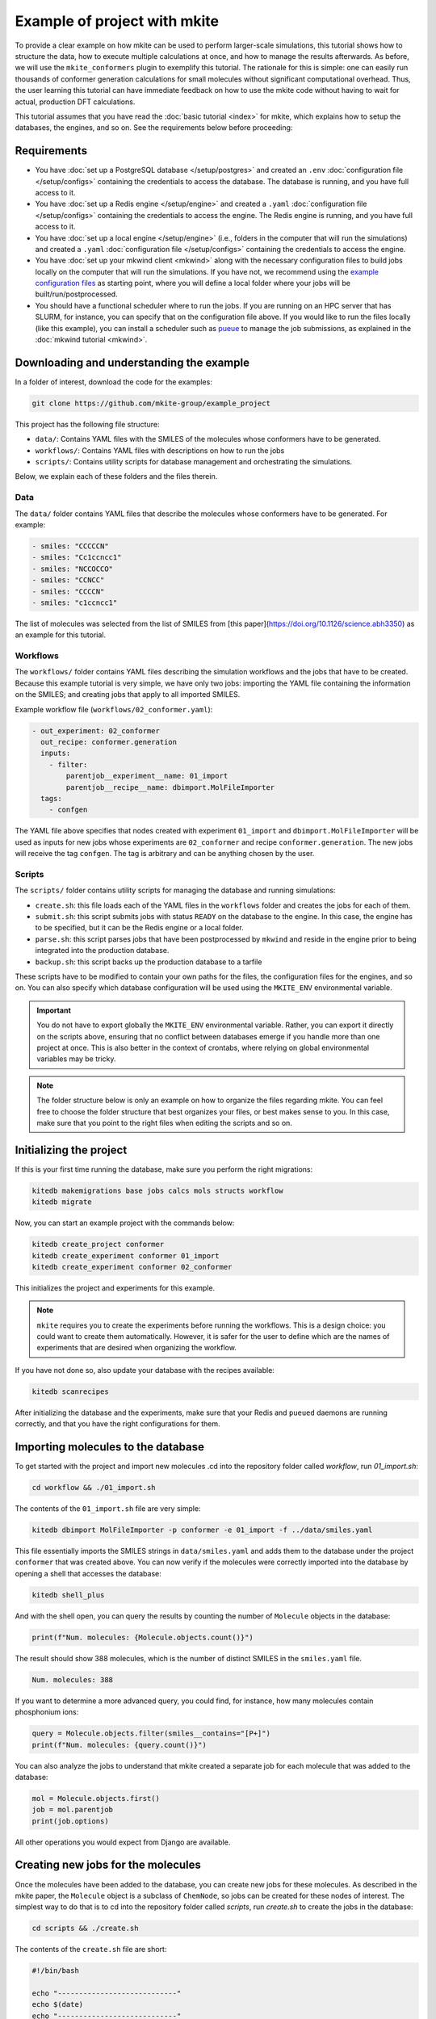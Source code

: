 =============================
Example of project with mkite
=============================

To provide a clear example on how mkite can be used to perform larger-scale simulations, this tutorial shows how to structure the data, how to execute multiple calculations at once, and how to manage the results afterwards.
As before, we will use the ``mkite_conformers`` plugin to exemplify this tutorial.
The rationale for this is simple: one can easily run thousands of conformer generation calculations for small molecules without significant computational overhead.
Thus, the user learning this tutorial can have immediate feedback on how to use the mkite code without having to wait for actual, production DFT calculations.

This tutorial assumes that you have read the :doc:`basic tutorial <index>` for mkite, which explains how to setup the databases, the engines, and so on.
See the requirements below before proceeding:

Requirements
------------

* You have :doc:`set up a PostgreSQL database </setup/postgres>` and created an ``.env`` :doc:`configuration file </setup/configs>` containing the credentials to access the database. The database is running, and you have full access to it.
* You have :doc:`set up a Redis engine </setup/engine>` and created a ``.yaml`` :doc:`configuration file </setup/configs>` containing the credentials to access the engine. The Redis engine is running, and you have full access to it.
* You have :doc:`set up a local engine </setup/engine>` (i.e., folders in the computer that will run the simulations) and created a ``.yaml`` :doc:`configuration file </setup/configs>` containing the credentials to access the engine.
* You have :doc:`set up your mkwind client <mkwind>` along with the necessary configuration files to build jobs locally on the computer that will run the simulations. If you have not, we recommend using the `example configuration files <https://github.com/mkite-group/mkite_configs>`_ as starting point, where you will define a local folder where your jobs will be built/run/postprocessed.
* You should have a functional scheduler where to run the jobs. If you are running on an HPC server that has SLURM, for instance, you can specify that on the configuration file above.
  If you would like to run the files locally (like this example), you can install a scheduler such as `pueue <https://github.com/Nukesor/pueue>`_ to manage the job submissions, as explained in the :doc:`mkwind tutorial <mkwind>`.

Downloading and understanding the example
-----------------------------------------

In a folder of interest, download the code for the examples:

.. code-block:: bash

   git clone https://github.com/mkite-group/example_project

This project has the following file structure:

- ``data/``: Contains YAML files with the SMILES of the molecules whose conformers have to be generated.
- ``workflows/``: Contains YAML files with descriptions on how to run the jobs
- ``scripts/``: Contains utility scripts for database management and orchestrating the simulations.

Below, we explain each of these folders and the files therein.

Data
^^^^

The ``data/`` folder contains YAML files that describe the molecules whose conformers have to be generated.
For example:

.. code-block:: yaml

    - smiles: "CCCCCN"
    - smiles: "Cc1ccncc1"
    - smiles: "NCCOCCO"
    - smiles: "CCNCC"
    - smiles: "CCCCN"
    - smiles: "c1ccncc1"

The list of molecules was selected from the list of SMILES from [this paper](https://doi.org/10.1126/science.abh3350) as an example for this tutorial.

Workflows
^^^^^^^^^

The ``workflows/`` folder contains YAML files describing the simulation workflows and the jobs that have to be created.
Because this example tutorial is very simple, we have only two jobs: importing the YAML file containing the information on the SMILES; and creating jobs that apply to all imported SMILES.

Example workflow file (``workflows/02_conformer.yaml``):

.. code-block:: yaml

    - out_experiment: 02_conformer
      out_recipe: conformer.generation
      inputs:
        - filter:
            parentjob__experiment__name: 01_import
            parentjob__recipe__name: dbimport.MolFileImporter
      tags:
        - confgen

The YAML file above specifies that nodes created with experiment ``01_import`` and ``dbimport.MolFileImporter`` will be used as inputs for new jobs whose experiments are ``02_conformer`` and recipe ``conformer.generation``. The new jobs will receive the tag ``confgen``. The tag is arbitrary and can be anything chosen by the user.

Scripts
^^^^^^^

The ``scripts/`` folder contains utility scripts for managing the database and running simulations:

- ``create.sh``: this file loads each of the YAML files in the ``workflows`` folder and creates the jobs for each of them.
- ``submit.sh``: this script submits jobs with status ``READY`` on the database to the engine. In this case, the engine has to be specified, but it can be the Redis engine or a local folder.
- ``parse.sh``: this script parses jobs that have been postprocessed by ``mkwind`` and reside in the engine prior to being integrated into the production database.
- ``backup.sh``: this script backs up the production database to a tarfile

These scripts have to be modified to contain your own paths for the files, the configuration files for the engines, and so on.
You can also specify which database configuration will be used using the ``MKITE_ENV`` environmental variable.

.. important::

    You do not have to export globally the ``MKITE_ENV`` environmental variable.
    Rather, you can export it directly on the scripts above, ensuring that no conflict between databases emerge if you handle more than one project at once.
    This is also better in the context of crontabs, where relying on global environmental variables may be tricky.

.. note::

   The folder structure below is only an example on how to organize the files regarding mkite.
   You can feel free to choose the folder structure that best organizes your files, or best makes sense to you.
   In this case, make sure that you point to the right files when editing the scripts and so on.


Initializing the project
------------------------

If this is your first time running the database, make sure you perform the right migrations:

.. code-block:: bash

   kitedb makemigrations base jobs calcs mols structs workflow
   kitedb migrate

Now, you can start an example project with the commands below:

.. code-block:: bash

   kitedb create_project conformer
   kitedb create_experiment conformer 01_import
   kitedb create_experiment conformer 02_conformer

This initializes the project and experiments for this example.

.. note::

    ``mkite`` requires you to create the experiments before running the workflows.
    This is a design choice: you could want to create them automatically.
    However, it is safer for the user to define which are the names of experiments that are desired when organizing the workflow.

If you have not done so, also update your database with the recipes available:

.. code-block:: bash

   kitedb scanrecipes

After initializing the database and the experiments, make sure that your Redis and ``pueued`` daemons are running correctly, and that you have the right configurations for them.

Importing molecules to the database
-----------------------------------

To get started with the project and import new molecules .cd into the repository folder called `workflow`, run `01_import.sh`:

.. code-block:: bash

   cd workflow && ./01_import.sh

The contents of the ``01_import.sh`` file are very simple:

.. code-block:: bash

    kitedb dbimport MolFileImporter -p conformer -e 01_import -f ../data/smiles.yaml

This file essentially imports the SMILES strings in ``data/smiles.yaml`` and adds them to the database under the project ``conformer`` that was created above.
You can now verify if the molecules were correctly imported into the database by opening a shell that accesses the database:

.. code-block:: bash

   kitedb shell_plus

And with the shell open, you can query the results by counting the number of ``Molecule`` objects in the database:

.. code-block:: python

   print(f"Num. molecules: {Molecule.objects.count()}")

The result should show 388 molecules, which is the number of distinct SMILES in the ``smiles.yaml`` file.

.. code-block:: text

   Num. molecules: 388

If you want to determine a more advanced query, you could find, for instance, how many molecules contain phosphonium ions:

.. code-block:: python

    query = Molecule.objects.filter(smiles__contains="[P+]")
    print(f"Num. molecules: {query.count()}")

You can also analyze the jobs to understand that mkite created a separate job for each molecule that was added to the database:

.. code-block:: python

    mol = Molecule.objects.first()
    job = mol.parentjob
    print(job.options)

All other operations you would expect from Django are available.

Creating new jobs for the molecules
-----------------------------------

Once the molecules have been added to the database, you can create new jobs for these molecules.
As described in the mkite paper, the ``Molecule`` object is a subclass of ``ChemNode``, so jobs can be created for these nodes of interest.
The simplest way to do that is to cd into the repository folder called `scripts`, run `create.sh` to create the jobs in the database:


.. code-block:: bash

   cd scripts && ./create.sh

The contents of the ``create.sh`` file are short:

.. code-block:: bash

    #!/bin/bash

    echo "----------------------------"
    echo $(date)
    echo "----------------------------"

    WORKFLOW_DIR="$PWD/../workflows"

    CREATE_SIMPLE="kitedb create_from_file simple"
    CREATE_TUPLE="kitedb create_from_file tuple"

    $CREATE_SIMPLE $WORKFLOW_DIR/02_conformer.yaml

The ``create.sh`` script essentially create one job per ``ChemNode`` satisfying the rules described in the ``02_conformer.yaml`` file (``kitedb create_from_file simple`` command).

.. important::

   You can notice that the ``create.sh`` file does not specify the ``MKITE_ENV``, and thus assumes that the variable specifying the database credentials has been exported by the user elsewhere.
   However, you can also edit the ``create.sh`` file to explicitly define the ``MKITE_ENV`` for this set of scripts.
   This is useful if you have multiple projects at once, each of which has a different database.

.. important::

   The ``create.sh`` file can be executed multiple times without creating duplicate jobs.
   By default, the behavior of ``kitedb create_from_file`` is to ignore requests of creating jobs with the exact same specifications (e.g., experiment name and recipe name).
   This prevents duplication of jobs in the database, and allows a structured database according to the experiments and other hierarchies.

The ``02_conformer.yaml`` file, on its turn, is also somewhat straightforward to understand:

.. code-block:: yaml

    # Create conformer job for each of the SMILES imported in the previous step
    - out_experiment: 02_conformer
      out_recipe: conformer.generation
      inputs:
        - filter:
            parentjob__experiment__name: 01_import
            parentjob__recipe__name: dbimport.MolFileImporter
      tags:
        - confgen

This file specifies the creation of the job that has the following requirements:

- ``out_experiment``: the job to be created will correspond to the experiment ``02_conformer``.
  This is useful to organize the results of the calculations with interpretable tags, which are very helpful when performing queries and analyses.
- ``out_recipe``: the job to be created will have the recipe ``conformer.generation``. This recipe is assumed to be in the database already, having been added after the ``kitedb scanrecipes`` and installing the ``mkite_conformer`` plugin.
- ``inputs``: one job will be created for each of the inputs (``ChemNodes``) that satisfy the proposed filter. In this case, jobs are only created for ``ChemNodes`` whose parent jobs (i.e., the job that created them) belong to the experiment ``01_import`` and have been created with the recipe ``dbimport.MolFileImporter``.
- ``tags``: the tag ``confgen`` is applied to all jobs created by this file. Tags are arbitrary and optional, and are only useful if the user requires them for any reason.

Once you understand the file structure of workflows, you can start connecting the YAML files to define your own workflows.

Now, you can open the shell to the database again with ``kitedb shell_plus`` and query the jobs to see if they were created successfully:

.. code-block:: python

   jobs = Job.objects.filter(recipe__name="conformer.generation", status="Y")
   print(jobs.count())

The status ``Y`` of the jobs indicate that they are ready to be submitted to an engine.

Submitting the jobs
-------------------

The streamlineed way to submit the newly-created jobs is to enter the folder `scripts` and run `submit.sh` to send the jobs to the Redis engine:

.. code-block:: bash

   cd scripts
   ./submit.sh

You will see that the contents of the ``submit.sh`` database only involve calling a single command in ``kitedb`` per recipe:

.. code-block:: bash

    #!/bin/bash

    echo "----------------------------"
    echo $(date)
    echo "----------------------------"

    export ENGINE=$MKITE_CFG/engines/redis-hydrogen.yaml

    SUBMIT="kitedb submit $ENGINE"

    #$SUBMIT -r vasp.rpbe.relax
    #$SUBMIT -r vasp.rpbe.static
    #$SUBMIT -r catalysis.surfgen
    #$SUBMIT -r catalysis.supercell
    #$SUBMIT -r catalysis.coverage
    $SUBMIT -r conformer.generation

In this case, the jobs in the database are submitted to the engine defined by the configuration file ``ENGINE``, which, on this example, is found in the directory ``$MKITE_CFG/engines/redis-hydrogen.yaml``.

.. note::

   Once again, you should specify your own configuration file for the ``$ENGINE``.
   It can be anywhere, and not only defined by the ``MKITE_CFG`` environmental variable.


.. tip::

   One useful trick about commenting the different recipes is that you can always uncomment and comment them based on the workflow you are running.
   In principle, there is no drawback in having them all activated, as ``mkite`` only submits jobs when they have status ``READY`` in the database.
   If no jobs with status ``READY`` are found in the database, then no jobs are submitted and the ``kitedb submit $ENGINE`` command exits without an error.


Now, if you were to open the ``kitedb shell_plus`` command again, you can see the status of the jobs:

.. code-block:: python

   jobs = Job.objects.filter(recipe__name="conformer.generation", experiment__name="02_conformer")
   print(list(jobs.values_list("status", flat=True).unique()))

The result should be only a list containing ``["R"]``, which says that there is a single status for all the jobs with recipe ``conformer.generation`` and experiment ``02_conformer``: running (``R``).

running the jobs
----------------

As the jobs have been submitted, you can now execute them directly.
If you are familiar with Redis, you can also access that database and verify that the jobs have been, indeed, submitted there.
We will skip the instructions on how to do this on this tutorial, and approach it in an advanced tutorial.
For now, however, you can use ``mkwind`` to handle the job execution with pueue and interface with Redis.
The ``mkwind`` package has three subcommands that interface with the engine, thus building, running, and executing the jobs appropriately.
We will describe each of these commands separately below.

Building the jobs
^^^^^^^^^^^^^^^^^

To build the jobs, simply run the corresponding command for ``mkwind`` using your configurations (which are assumed to be under the ``$MKITE_CFG/mkwind/settings.yaml`` file:

.. code-block:: bash

   mkwind build -s $MKITE_CFG/mkwind/settings.yaml -l 60

The command above will start the ``mkwind build`` daemon.
As described in the tutorial for mkwind, this connects with the Redis engine, builds the jobs locally along with the required folder structure and jobs.
In this tutorial, it should create 388 jobs of conformer generation for the molecules.
This is an interesting example, as 388 is enough to demonstrate that the simulation pipeline is useful while also being inconvenient to generate by hand.

.. note::

   The daemon may have a limit on the number of jobs that have been built, as specified by the ``settings.yaml`` file for the ``mkwind`` command.
   This is on purpose - if one wants to distribute as many jobs as possible, they would build a minimal number of jobs that will be submitted, and take advantage of other available computational resources that may be idle.
   By limiting the number of jobs that have been built, the mkite infrastructure naturally distributes the jobs in whatever is available **and** has a ``mkwind`` daemon running.

You can check that the jobs have been built by going to the folder that you selected as your local engine.
There, you will see a folder structure in which each folder is a different job.
These job folders contain the information necessary to run the job under the ``jobinfo.json`` file and the ``job.sh`` file that will be executed by the scheduler.

Executing the jobs
^^^^^^^^^^^^^^^^^^

Running the jobs is just a matter of running the mkwind daemon to execute them:

.. code-block:: bash

   mkwind run -s $MKITE_CFG/mkwind/settings.yaml -l 60

Once again, this will create a ``mkwind run`` daemon that will update every 60 seconds (specified by the ``-l 60``).
The utility of the ``mkwind run`` daemon is to avoid overwhelming a queue with new jobs while also monitoring it for job completions.
The job folder that was built will be transferred to a local folder called ``queue-doing``, where it will remain until the job is completed.

If you are using ``pueue`` for the local job management, you can verify that the jobs are running by using the scheduler-specific command line interface:

.. code-block:: bash

   pueue status

And the number of parallel jobs can be tuned with the same commands. For example, to run 4 jobs at the same time, simply run:

.. code-block:: bash

   pueue parallel 4

Once the jobs are done, ``mkwind run`` will transfer them automatically to a folder called ``queue-done``.
Because of the nature of the small molecules and the conformer generation, the jobs will run quite fast, as is reported by the ``mkwind run`` daemon.

Postprocessing the jobs
^^^^^^^^^^^^^^^^^^^^^^^

As the jobs are being completed, you can use the ``mkwind postprocess`` daemon to send the result to the Redis engine:

.. code-block:: bash

   mkwind postprocess -s $MKITE_CFG/mkwind/settings.yaml -l 120

The postprocessing command goes into each of the job folders, parses the ``jobresults.json`` file, and sends it to the Redis engine.
If the ``jobresults.json`` does not exist, the job will be deemed as a failure, and the entire folder will be sent to ``queue-error``.
In this case, the Redis engine will also receive a notification that the job has terminated with an error.
This can be used to restart the job (advanced tutorial) or simply mark it with an ``ERROR`` status in the main production database.

Importantly, the ``mkwind postprocess`` daemon archives the job if it has been completed successfully.
The ``settings.yaml`` file should contain a local engine that is used for archival purposes.
Once the job is submitted successfully to the Redis engine, the original job folder will be compressed into a tarfile and moved to a place specified by the archiving engine.
The tarfile will be named after the UUID of the job, making it easier to find the original files after the job is completed.

Parsing the jobs
----------------

At any time of the execution, you can execute the script ``scripts/parse.sh`` to parse jobs that have been completed, and whose information has been added to the Redis engine.
To do that, simply go to the ``scripts`` folder and run ``parse.sh``:

.. code-block:: bash

   cd scripts
   ./parse.sh

The contents of the ``parse.sh`` file are very similar to the contents of the ``submit.sh``:

.. code-block:: bash

    #!/bin/bash

    echo "----------------------------"
    echo $(date)
    echo "----------------------------"

    #export MKITE_CFG=$HOME/prj/mkite/configs
    export ENGINE=$MKITE_CFG/engines/redis-hydrogen.yaml

    kitedb parse $ENGINE

Essentially, the script is instructing mkite to connect to the engine specified by the ``redis-hydrogen.yaml`` configuration file, and parsing the jobs that finished correctly into the main production database.

After executing this command, you can check how many jobs have completed by opening the ``kitedb shell_plus`` and performing a simple query:

.. code-block:: python

   jobs = Job.objects.filter(recipe__name="conformer.generation", experiment__name="02_conformer")
   print(jobs.values_list("status").annotate(count=Count("status")))

The query above will show pairs of (status, count) for the jobs of recipe ``conformer.generation`` and experiment ``02_conformer``.
If all jobs have finished, the result of the code above should be

.. code-block:: text

    <QuerySet [('D', 388)]>

which says that all 388 jobs have status ``DONE``.


Querying the results
--------------------

Once the jobs have been completed, one can use the results in a straightforward manner.
For example, you can open a ``kitedb shell_plus`` and export the results into an xyz file using ASE and performing the desired queries:

.. code-block:: python

    jobs = Job.objects.filter(recipe__name="conformer.generation", experiment__name="02_conformer")
    mols = Molecule.objects.filter(smiles__contains="[P+]")
    confs = Conformer.objects.filter(parentjob__in=jobs, mol__in=mols)

    from ase.io import write

    dset = [conf.as_info().as_ase() for conf in confs]
    write("phosphonium.xyz", dset, format="extxyz")

This creates a dataset of molecules called ``phosphonium.xyz`` containing all the conformers of phosphonium-containing molecules.

Creating downstream jobs
------------------------

Creating downstream jobs is only a matter of writing new workflow files and adding them to the ``create.sh`` file.
We suggest you write your own jobs, add them to the ``workflow`` folder, and start creating sequences of jobs adequately.
